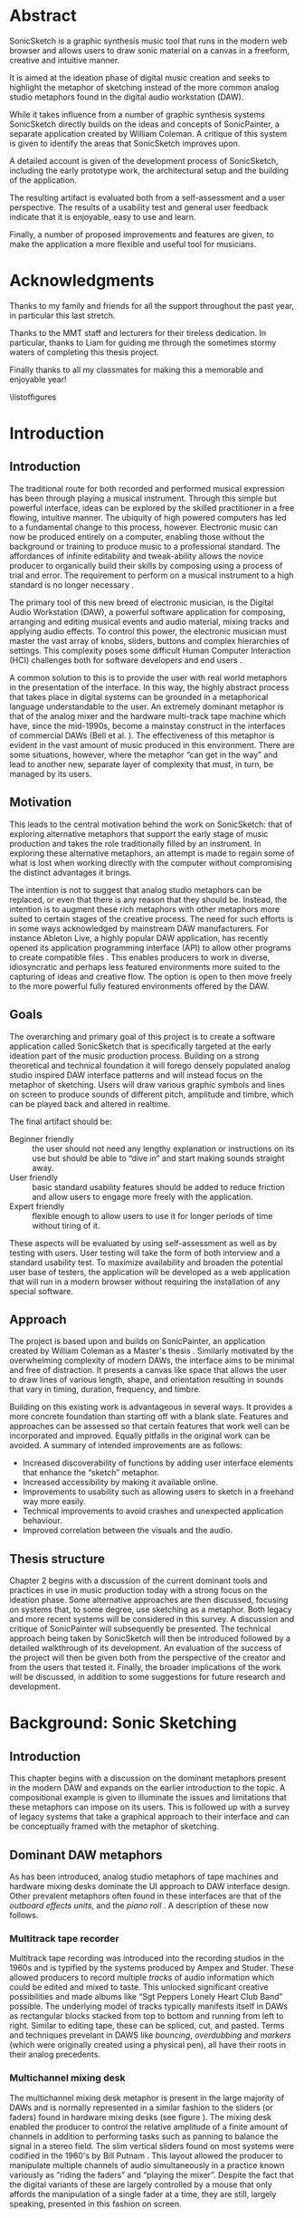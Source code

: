 # Created 2017-09-28 Thu 12:25
#+OPTIONS: d:nil
#+OPTIONS: toc:nil creator:nil H:4 num:4 ':t ^:{}
#+TITLE:
#+AUTHOR: Eric Kaschalk
#+LATEX_CLASS: book
#+LATEX_CLASS_OPTIONS: [a4paper,12pt,oneside]

#+LATEX_HEADER: \usepackage{graphicx}
#+LATEX_HEADER: \usepackage[utf8]{inputenc}
#+LATEX_HEADER: \usepackage[english]{babel}
#+LATEX_HEADER: \usepackage[a4paper, total={150mm,237mm}, left=30mm, top=30mm,]{geometry}

#+LATEX_HEADER: \usepackage{pdfpages}
#+LATEX_HEADER: \usepackage[toc,page]{appendix}
#+LATEX_HEADER: \usepackage{color}
#+LATEX_HEADER: \usepackage[cache=false]{minted}
#+LATEX_HEADER: \usepackage{caption}
#+LATEX_HEADER: \usepackage{subcaption}
#+LATEX_HEADER: \linespread{1.3}

#+LATEX_HEADER: \widowpenalty10000
#+LATEX_HEADER: \clubpenalty10000

#+BIBLIOGRAPHY: ../bibliography/mmt-thesis-tidyup.bib

#+PANDOC_OPTIONS: csl:./harvard.csl

#+PANDOC_OPTIONS: latex-engine-opt:-shell-escape
#+PANDOC_OPTIONS: number-sections:t
#+PANDOC_OPTIONS: chapters:t
#+PANDOC_OPTIONS: include-after-body:appendix.tex
\frontmatter
\pagenumbering{roman}
\includepdf[pages={1-},scale=1.0]{title-page.pdf}

* Abstract

SonicSketch is a graphic synthesis music tool that runs in the modern web browser and allows users to draw sonic material on a canvas in a freeform, creative and intuitive manner.

It is aimed at the ideation phase of digital music creation and seeks to highlight the metaphor of sketching instead of the more common analog studio metaphors found in the digital audio workstation (DAW).

While it takes influence from a number of graphic synthesis systems SonicSketch directly builds on the ideas and concepts of SonicPainter, a separate application created by William Coleman. A critique of this system is given to identify the areas that SonicSketch improves upon.

A detailed account is given of the development process of SonicSketch, including the early prototype work, the architectural setup and the building of the application.

The resulting artifact is evaluated both from a self-assessment and a user perspective. The results of a usability test and general user feedback indicate that it is enjoyable, easy to use and learn.

Finally, a number of proposed improvements and features are given, to make the
application a more flexible and useful tool for musicians.


* Acknowledgments

#+LATEX: \begin{large}
Thanks to my family and friends for all the support throughout the past year, in
particular this last stretch.

Thanks to the MMT staff and lecturers for their tireless dedication. In
particular, thanks to Liam for guiding me through the sometimes stormy waters of
completing this thesis project.

Finally thanks to all my classmates for making this a memorable and enjoyable
year!
#+LATEX: \end{large}


\tableofcontents

\listoffigures

\mainmatter
* Introduction

** Introduction
The traditional route for both recorded and performed musical expression has
been through playing a musical instrument. Through this simple but powerful
interface, ideas can be explored by the skilled practitioner in a free flowing,
intuitive manner. The ubiquity of high powered computers has led to a
fundamental change to this process, however. Electronic music can now be
produced entirely on a computer, enabling those without the background or
training to produce music to a professional standard. The affordances of
infinite editability and tweak-ability allows the novice producer to organically
build their skills by composing using a process of trial and error. The
requirement to perform on a musical instrument to a high standard is no longer
necessary \cite[pg. 12]{duignan_computer_2008}.

The primary tool of this new breed of electronic musician, is the Digital Audio
Workstation (DAW), a powerful software application for composing, arranging and
editing musical events and audio material, mixing tracks and applying audio
effects. To control this power, the electronic musician must master the vast
array of knobs, sliders, buttons and complex hierarchies of settings. This
complexity poses some difficult Human Computer Interaction (HCI) challenges both
for software developers and end users \citep{duignan_abstraction_2010}.

A common solution to this is to provide the user with real world metaphors in
the presentation of the interface. In this way, the highly abstract process that
takes place in digital systems can be grounded in a metaphorical language
understandable to the user. An extremely dominant metaphor is that of the analog
mixer and the hardware multi-track tape machine which have, since the mid-1990s,
become a mainstay construct in the interfaces of commercial DAWs (Bell et al.
\citeyear{bell_journal_2015}). The effectiveness of this metaphor is evident in the
vast amount of music produced in this environment. There are some situations,
however, where the metaphor "can get in the way" and lead to another new, separate
layer of complexity that must, in turn, be managed by its users.

** Motivation
This leads to the central motivation behind the work on SonicSketch: that of
exploring alternative metaphors that support the early stage of music production
and takes the role traditionally filled by an instrument. In exploring these
alternative metaphors, an attempt is made to regain some of what is lost when
working directly with the computer without compromising the distinct advantages
it brings.

The intention is not to suggest that analog studio metaphors can be replaced, or
even that there is any reason that they should be. Instead, the intention is to
augment these rich metaphors with other metaphors more suited to certain stages
of the creative process. The need for such efforts is in some ways acknowledged
by mainstream DAW manufacturers. For instance Ableton Live, a highly popular DAW
application, has recently opened its application programming interface (API) to
allow other programs to create compatible files \cite{ableton_live_2017}. This
enables producers to work in diverse, idiosyncratic and perhaps less featured
environments more suited to the capturing of ideas and creative flow. The option
is open to then move freely to the more powerful fully featured environments
offered by the DAW.

** Goals
The overarching and primary goal of this project is to create a software
application called SonicSketch that is specifically targeted at the early
ideation part of the music production process. Building on a strong theoretical
and technical foundation it will forego densely populated analog studio inspired
DAW interface patterns and will instead focus on the metaphor of sketching.
Users will draw various graphic symbols and lines on screen to produce sounds of
different pitch, amplitude and timbre, which can be played back and altered in
realtime.

The final artifact should be:
- Beginner friendly :: the user should not need any lengthy explanation or
  instructions on its use but should be able to "dive in" and start making
  sounds straight away.
- User friendly :: basic standard usability features should be added to reduce
  friction and allow users to engage more freely with the
  application.
- Expert friendly :: flexible enough to allow users to use it for longer periods
  of time without tiring of it.

These aspects will be evaluated by using self-assessment as well as by testing
with users. User testing will take the form of both interview and a standard
usability test. To maximize availability and broaden the potential user base of
testers, the application will be developed as a web application that will run in
a modern browser without requiring the installation of any special software.

** Approach
The project is based upon and builds on SonicPainter, an application created by
William Coleman as a Master's thesis \cite{coleman_sonicpainter:_2015}.
Similarly motivated by the overwhelming complexity of modern DAWs, the interface
aims to be minimal and free of distraction. It presents a canvas like space that
allows the user to draw lines of various length, shape, and orientation
resulting in sounds that vary in timing, duration, frequency, and timbre.

Building on this existing work is advantageous in several ways. It provides a
more concrete foundation than starting off with a blank slate. Features and
approaches can be assessed so that certain features that work well can be
incorporated and improved. Equally pitfalls in the original work can be avoided.
A summary of intended improvements are as follows:
- Increased discoverability of functions by adding user interface elements that
  enhance the "sketch" metaphor.
- Increased accessibility by making it available online.
- Improvements to usability such as allowing users to sketch in a freehand way
  more easily.
- Technical improvements to avoid crashes and unexpected application behaviour.
- Improved correlation between the visuals and the audio.

** Thesis structure
Chapter 2 begins with a discussion of the current dominant tools and practices
in use in music production today with a strong focus on the ideation phase. Some
alternative approaches are then discussed, focusing on systems that, to some
degree, use sketching as a metaphor. Both legacy and more recent systems will be
considered in this survey. A discussion and critique of SonicPainter will
subsequently be presented. The technical approach being taken by SonicSketch
will then be introduced followed by a detailed walkthrough of its development.
An evaluation of the success of the project will then be given both from the
perspective of the creator and from the users that tested it. Finally, the
broader implications of the work will be discussed, in addition to some
suggestions for future research and development.

* Background: Sonic Sketching
** Introduction
This chapter begins with a discussion on the dominant metaphors present in the
modern DAW and expands on the earlier introduction to the topic. A compositional
example is given to illuminate the issues and limitations that these metaphors
can impose on its users. This is followed up with a survey of legacy systems
that take a graphical approach to their interface and can be conceptually framed
with the metaphor of sketching.

** Dominant DAW metaphors
As has been introduced, analog studio metaphors of tape machines and hardware
mixing desks dominate the UI approach to DAW interface design. Other prevalent
metaphors often found in these interfaces are that of the /outboard effects
units/, and the /piano roll/
\cite{bell_journal_2015,levin_painterly_2000}.
A description of these now follows.

*** Multitrack tape recorder
Multitrack tape recording was introduced into the recording studios in the 1960s
and is typified by the systems produced by Ampex and Studer. These allowed
producers to record multiple /tracks/ of audio information which could be edited
and mixed to taste. This unlocked significant creative possibilities and made
albums like "Sgt Peppers Lonely Heart Club Band" possible. The underlying model
of tracks typically manifests itself in DAWs as rectangular blocks stacked from
top to bottom and running from left to right. Similar to editing tape, these can
be spliced, cut, and pasted. Terms and techniques prevelant in DAWS like
/bouncing/, /overdubbing/ and /markers/ (which were originally created using a
physical pen), all have their roots in their analog precedents.

*** Multichannel mixing desk
#+NAME: hardware-mixer
#+BEGIN_LATEX
\begin{figure}[h]
\centering
\includegraphics[width=0.8\textwidth]{./assets/ssl-hardware-mixer.jpg}
\caption{SSL SL9000J (72 channel) console at Cutting Room Recording Studio, NYC}
\label{fig:hardware-mixer}
\end{figure}
#+END_LATEX
The multichannel mixing desk metaphor is present in the large majority of DAWs
and is normally represented in a similar fashion to the sliders (or faders)
found in hardware mixing desks (see figure \ref{fig:hardware-mixer}). The mixing
desk enabled the producer to control the relative amplitude of a finite amount
of channels in addition to performing tasks such as panning to balance the
signal in a stereo field. The slim vertical sliders found on most systems were
codified in the 1960's by Bill Putnam \cite{bell_journal_2015}. This layout
allowed the producer to manipulate multiple channels of audio simultaneously in
a practice known variously as "riding the faders" and "playing the mixer".
Despite the fact that the digital variants of these are largely controlled by a
mouse that only affords the manipulation of a single fader at a time, they are
still, largely speaking, presented in this fashion on screen.

*** Outboard effects unit
#+NAME: fx
#+BEGIN_LATEX
\begin{figure}[h]
\centering
\includegraphics[width=0.6\textwidth]{./assets/fx.jpg}
\caption{Skeuomorphic software effects}
\label{fig:fx}
\end{figure}
#+END_LATEX
Outboard effects are hardware units used in studios to add audio effects to one
or more channels on the mixing desk. The standard configuration of most studios
allows for two different ways of applying these effects, by using insert effects
and send effects. Insert effects are typically used when it only needs to affect
a single channel, for instance, a chorus effect applied on an electric guitar.
Send effects allow the producer to send a certain amount of the signal from a
channel to specialised channels to perform processing on the signal in parallel
with the original signal. It is typically used to apply effects on multiple
channels of audio, such as reverb. The introduction of Virtual Studio Technology
(VST), by Steinberg (https://www.steinberg.net), was responsible for bringing
the outboard effects metaphor to an even greater level of sophistication. This
allowed third party developers to create virtual effects and instruments, and
let producers expand their virtual studio beyond the built in effects. The
visual interfaces increasingly paid homage to their hardware influences,
emulating not only functionality but also the visual look (see figure
\ref{fig:fx}). Bell et al. \citeyearpar{bell_journal_2015} describe this as
skeuomorphism, a design pattern where visual objects not only mimic real world
objects in functionality but also incorporate superfluous visual features. The
purpose of this is not only decorative but also educational, and gives
connotational cues as to how it should be used.

*** The piano roll
The piano roll is a primary metaphor found in almost all mainstream DAWS and is
typically used to represent MIDI musical note information. MIDI, which stands
for Musical Instrument Digital Interface, is a standard protocol developed in the
1980s to allow control instructions to be sent between devices. It provided a
standard language to, for instance, tell a synthesizer to play a particular note
at a precise time and duration. These instructions could be collected into a
MIDI file to, in effect, create a playable digital score. The piano roll is
slightly distinct from the previously discussed examples in that it originates
from a much earlier time period, the player pianos of the 1920s. The original
piano rolls were operated by feeding a roll of paper with holes punched to
indicate the precise timing that an attached piano should strike its notes. This
provides an apt and suitable description for the MIDI musical data it normally
represents. Similar to a player piano, no audible results are possible without
an attached piano, and in the case of MIDI, an attached sound generating
synthesizer device \cite{bell_journal_2015,levin_painterly_2000}.

** A compositional example
Rather than discussing the issues that can arise from the metaphors in the
abstract, let us consider a compositional idea and how we might achieve this in
a DAW. The idea is broken into the following compositional "recipe":
1. Two notes of the same timbre are played together about an octave apart for a
   duration of 2 seconds.
2. The first note glissandos to the frequency of the second note and vice versa.
3. The first note starts with a small amount of vibrato that quickly dissipates.
4. The second note starts with no vibrato but adds a small amount as the note
   nears completion.
5. When these two notes end, the same pattern is repeated except this time with
   different timbres and frequencies.
6. This is repeated 3 more times with different timbres and frequencies to
   complete this ten-second piece.

While this may seem like a contrived example this, in fact, constitutes a
compositional technique called Klangfarbenmelodie \cite{cramer_schoenbergs_2002}
that involves splitting a melodic line between instruments or timbres to create
a timbre melody. The glissandos and altering of vibrato intensity add further
complexity to better illustrate some of the weaknesses inherent in DAW
metaphors.

*** Realization in a DAW
To achieve this in a DAW we have a few different options but a possible solution
would be as follows:
1. Working with the multitrack tape metaphor we can create ten separate tracks
   to house two different versions of each timbre. A vibrato plugin effect
   should be added to each of these by using a send or an insert effect. Two
   different tracks are needed for each of the timbres due to the fact that the
   two notes are played at the same time and both have different frequency and
   effect trajectories. If on the other hand, they had the same effect
   modulations or were played at different times, no additional tracks would be
   needed.
2. Working with the piano roll metaphor, create a single note in each of these
   tracks setting each one to the desired fundamental frequency.
3. Now edit the pitch bend automation lane by clicking into the relevant dialog
4. Similarly, open the relevant dialog to edit the intensity of the vibrato effect
5. Repeat this for each of the notes in the composition.

#+NAME: comp-daw
#+BEGIN_LATEX
\begin{figure}
    \begin{subfigure}{1.0\textwidth}
        \includegraphics[width=\textwidth]{./assets/daw-walkthrough/timeline.png}
        \caption{The timeline showing the vibrato automation on each track.}
    \end{subfigure}
    \begin{subfigure}{0.45\textwidth}
        \includegraphics[width=\textwidth]{./assets/daw-walkthrough/pitch-env.png}
        \centering
        \caption{The pitch envelope. Requires multiple clicks to display.}
    \end{subfigure}
    \hfill
    \begin{subfigure}{0.45\textwidth}
        \includegraphics[width=\textwidth]{./assets/daw-walkthrough/note.png}
        \centering
        \caption{Each note is contained in its own timeline clip.}
    \end{subfigure}
    \begin{subfigure}{1.0\textwidth}
        \includegraphics[width=\textwidth]{./assets/daw-walkthrough/fx-chain.png}
        \centering
        \caption{The instrument and effect chain. The small red dot on the DRY/WET knob indicates automation.}
    \end{subfigure}

    \caption{DAW realisation of composition}
    \label{fig:comp-daw}
\end{figure}
#+END_LATEX

At this point, we may have achieved what we set out to do. However, we now may
want to tweak each of these elements to taste and perhaps add more material. An
explosion in track count and overall complexity is inevitable. This can lead to
a slowdown in workflow, a loss of flow and cognitive overload. A common
technique to combat this complexity overload is to bounce the tracks and then
continue working on these simpler artifacts \cite{duignan_computer_2008}. This,
of course, negates a key advantage to working in a digital environment, the
fine-grained ability to freely change, tweak and undo. Locating each note in
separate tracks leads to an unnatural separation of what is, in fact, closely
related compositional material. This requires awkward context switching and
excessive navigation through the system to focus on different details.

There are of course other tools in the DAW that may achieve this task more
easily. For instance, a sampler may allow us to use different timbres on the
same track and may work better in this case. We now have the extra task of
exporting each of these samples in preparation for our composition work. Some
other options present in many DAWS include aggregate instruments, multi-timbral
instruments, and perhaps some midi routing options. Another option is to use an
alternative, more flexible, environment such as an audio programming language.
Some brief consideration of this will now be given.

*** Realisation in code
The piece could be realised in quite a straightforward manner in an audio
programming language such as /Csound/ (http://www.csounds.com/). Central to
/Csound/ is the concept of the /unit generator/ (or ugen), an abstraction to
define both sound generators and processors. These can be patched together in a
simple textual coding language to form instruments. A score is then specified,
again in code, to define note onsets, durations in addition to other arbitrary
parameters defined in the instruments. The required timbres and the vibrato
effect could be made configurable on a per note basis by exposing these
parameters. The Csound score could then trigger this instrument, with each note
amounting to a single line of code, making the entire score a total of 10 lines.
Full demonstration code is provided in the appendices. This compositional example
will be revisited in a later chapter and discussed in the context of a further
approach.

#+LATEX: \begin{small}
#+NAME: csound-score
#+CAPTION: <<csound-score>>CSound score represented as a table. Each row contains the data for each note.
| Instrument\\id | Start\\ time | Duration | Start\\ freqeuncy | End\\ frequency | Timbre | Start\\ vibrato\\ level | End\\ vibrato\\ level |
|----------------+--------------+----------+-------------------+-----------------+--------+-------------------------+-----------------------|
|              1 |            0 |        2 |               440 |             880 |      3 |                     .01 |                    20 |
|              1 |            0 |        2 |               880 |             440 |      3 |                      20 |                  0.01 |
|              1 |            2 |        2 |              1320 |             660 |      6 |                    0.01 |                    20 |
|              1 |            2 |        2 |               660 |            1320 |      6 |                      20 |                  0.01 |
|              1 |            4 |        2 |               330 |             660 |      2 |                     .01 |                    20 |
|              1 |            4 |        2 |               660 |             330 |      2 |                      20 |                   .01 |
|              1 |            6 |        2 |               880 |            1720 |      1 |                     .01 |                    20 |
|              1 |            6 |        2 |              1720 |             880 |      1 |                      20 |                   .01 |
|              1 |            8 |        2 |               220 |             440 |      9 |                     .01 |                    20 |
|              1 |            8 |        2 |               440 |             220 |      9 |                      20 |                   .01 |
#+LATEX: \end{small}

** Problems with flexible systems
Depending on the experience of the reader, the realisation of the composition in
code may or may not seem like a better approach than using a DAW. The reason for
this is that this approach is not beginner friendly. An approach that is more
forgiving in this regard is a pattern found in game design
\cite{overholt_musical_2009}. Games should be easy enough to get started without
any special training or lengthy instructions but challenging enough to keep
players engaged. Extremely open environments, such as that of an audio
programming language, are not supportive of this initial onboarding of new users.
This is not to say that it should only work for novices however (by for instance
limiting pitches to simple scales). If a system is too closed it risks being
more toy-like in nature and not supporting long term engagement
\cite{wessel_2001:_2017}.

Perhaps a bigger criticism that could be made about open and complex systems,
however, is that they can lead to an analytical rather than a creative way of
thinking. In "Thinking Slow, Acting Fast", \citet{kahneman_thinking_2012} contrasts
these two ways of thinking which he terms /System 1/ and /System 2/. System 1 is
instinctive, fast, emotional and is a mode of thinking that may not register
consciously. System 2 is slow, logical, analytical and registers prominently in
active consciousness. Routine tasks such as walking, opening doors etc only use
system 1 thinking. These can be completed while exerting minimal cognitive
effort (all the while calculating the complex motor sensory actions that must
take place). Complex analytical tasks such as programming require system 2
thinking. Approaching creative tasks such as music making in this way where
instinct and emotion are often crucial can slow down or stop the process.
Perhaps it is best summed by John Cage: "Don't try to create and analyse at the
same time. They're different processes" \cite{popova_10_2012}.


** Sketching as an alternative metaphor
Audio programming languages offer a model that is closer to the underlying
computational processes taking place than the more abstracted DAW interfaces. As
we have discussed, though what is gained in flexibility can be lost in
intuitiveness and ease of interaction. Rather than discarding these higher level
metaphors, perhaps a better approach would be to explore alternate ones.

A rather promising but less established approach is that of sonic sketching. This
has a long and illustrious historical precedent reaching back well before the,
now more prevalent, studio metaphors. Graphical sound generation techniques have
a long history starting with experiments beginning in the early 20th century
\cite[pg. 329]{roads_computer_1996}. The technique of the optical soundtrack,
however, brought these ideas to a new level of sophistication. The technique,
which involved placing marks via photography or direct manipulation to specify
audio properties, was explored by such luminaries as Oskar Fischinger, Norman
McLaren and Daphne Oram. Oram's particular take on the technique will now be
discussed.

*** Oramics
#+NAME: oramics
#+BEGIN_LATEX
\begin{figure}[h]
\centering
\includegraphics[width=0.5\textwidth]{./assets/oramics-wikipedia.jpg}
\caption{Daphne Oram's Oramics machine}
\label{fig:oramics}
\end{figure}
#+END_LATEX
A primary motivating factor behind Daphne Oram's development of the Oramics
machine was to bring more human-like qualities to the sounds generated by
electronic means. The machine worked by playing back multiple lanes of film tape
in unison, defining a monophonic series of notes as well as control signals to
shape their timbre, pitch and amplitude. She details the thought process behind
this in her journal style book, "An Individual Note"
\cite{oram_individual_1972}.

The aspects of the sound that she wishes to control are volume, duration,
timbre, pitch, vibrato, and reverb. In order to do this, she describes a simple
musical notation language based on the freehand drawing of lines combined with
discrete symbols. The lines, which she describes as the analog control, are used
to define volume envelopes. Interestingly, the default and preferred method for
the parameters she wishes to control is the continuous line rather than discrete
note symbols. For instance, she avoids the use of a static velocity per note and
instead only specifies the use of a control envelope to change amplitude.

The discrete symbols, which she categorizes as digital control, are used to
define individual pitches and are termed neumes[fn:-2-1]. She highlights that notes
should not remain static and, thusly, an analog control of each note is also
specified. Similarly to amplitude and vibrato, timbre is also defined by the
freehand drawing of lines and is something that with practice the "inner ear"
can develop an intuition as the sonic results of different line shapes. It is
Oram's belief that the hand drawn nature of the lines make the results slightly
inaccurate and to some extent unpredictable. Herein, however, lies the
possibility of bringing more humanity to the cold and precise machines
generating the electronic signal.

[fn:-2-1] The term for the ancestor of the note modern western notation, which was
much simpler in use and didn't specify rhythm

*** UPIC
#+NAME: xenakis
#+BEGIN_LATEX
\begin{figure}[h]
\centering
\includegraphics[width=1.0\textwidth]{./assets/Iannis-Xenakis-Mycenae-Alpha-score.jpg}
\caption{Iannis Xenakis - Mycenae Alpha score (Nunzio, 2014)}
\label{fig:xenakis-alpha}
\end{figure}

\begin{figure}[h]
\centering
\includegraphics[width=0.5\textwidth]{./assets/xenakis-and-the-upic-system.jpg}
\caption{Iannis Xenakis showing UPIC to a younger audience (Nunzio, 2014)}
\label{fig:xenakis-children}
\end{figure}
#+END_LATEX
The UPIC ("Unité polyagogique informatique du CEMAMU") was a graphic sound
synthesis system that was designed by Iannis Xenakis and arose from his graphic
approach to composition. His earliest work, "Metastasis", was conceived using a
graphic approach to describe the trajectories and sound masses that inhabits the
orchestral landscape of the piece. This approach has been attributed to his
background in architecture, having worked in the studio of Le Corbusier. The
UPIC was first conceived of in the seventies with the realisation of the first
version in 1975 and its first public showcase in 1977 \cite[pg.
331]{roads_computer_1996}. The work "Mycanae Alpha" (figure
\ref{fig:xenakis-alpha}), composed in 1978 was the first work to use the system
and was a "nine-minute 38-second composition of dense and intense textures, of
phase-shifting waveforms rich in harmonics that cascade, flutter, crash, and
scream like sirens in a vast cosmological territory"
\cite{tyranny_mycenae-alpha_2017} .

The early version of the UPIC worked by drawing on a large digitizing graphics
tablet which was interpreted by a high-powered computer (for that period) and
converted into audio signals. The graphic approach to sound specification worked
on a synthesis level by allowing the composer to draw and audition waveforms.
Larger structures could be drawn in by switching to a "score" page and drawing
lines, or "arcs" as they were denoted, on a pitch-time canvas. The final version
of the application ran on personal computers and allowed for real-time
interaction with a 64 oscillator synthesizer. At this stage, the input means had
changed to a computer mouse but nevertheless retained the graphic approach of
interaction. \cite{nunzio_upic_2014}

A primary goal of the UPIC project was that of pedagogy. Xenakis reasoned that
the universality of sketching meant that it could provide an excellent teaching
tool for a wide audience, even for young children (figure
\ref{fig:xenakis-children}). Another goal of the system was to encourage
composer autonomy. At the time of its conception in the seventies, the technical
barrier to entry into electronic music creation was very high and interfaces to
help with this were rare or non-existent. Though the UPIC is not available to
the general public currently, it has inspired a number of other systems that are
available today. \cite{nunzio_upic_2014}

*** A Golan Levin's AVES
#+NAME: aves
#+BEGIN_LATEX
\begin{figure}[h]
\centering
\includegraphics[width=1.0\textwidth]{./assets/aurora.jpg}
\caption{Golan Levin's Aurora (part of AVES)}
\label{fig:aves}
\end{figure}
#+END_LATEX
Golan Levin created the interactive audio-visual system, AVES, in the late
nineties. This series of audio visual installations represented a landmark
in the field of visual music. It is an attempt to move away from the
diagrammatic approach to musical interfaces and to present an interface that is
"painterly" in approach. Taking strong influence from visual artists such as Paul
Klee, he presents a system that maps user input from a graphics tablet and mouse
to visuals and audio. The intention is to create a strong visual correlation
between these two modalities. A variety of approaches are taken to achieve this,
all of them involving an algorithmic approach to a certain degree. For instance,
in the piece "Aurora", he maps visuals of vast quantities of particles to a
granulated sound synth sound source. He didn't take the approach of an exact
mapping of visual particles to audio particles, however, and instead used a
statistical control approach to approximate the correlation between the visual
and aural. \cite{levin_painterly_2000}

For Levin, the digital pen input in combination with its infinite variability
represents an ideal instrument for creative expression in his digital temporal
audio visual paintings. \cite{levin_painterly_2000} The reason he gives for this
is, similar to a musical instrument such as a violin, the pen is instantly
knowable in that a child can pick it up and start creating marks but infinitely
masterable through practice and hard work, and ultimately a vehicle for creative
expression after a certain amount of mastery. A set of criteria that he and John
Maeda arrived at to evaluate the success of their experiments was:
#+BEGIN_QUOTE
- Can you use the instrument with no instructions?
- How long can you use the instrument?
- Does your personality come through?
- Can you get better at using the tool?
#+END_QUOTE
-- \citet{snibbe_interactive_2000}

Levin's work is largely realtime and transitory in nature with gestures giving
rise to visual and audio reactions that rise, fall and dissipate. A description
that he uses of some of work is that of creating ripples in a pond. Therefore
his work is very much geared towards an instrument like experience. It is not
concerned with the recording or visualization of a score or timeline of musical
events as would be the function of a compositional tools such as a DAW. Indeed
it is a conscious design decision to avoid such representations. Many of the
principles and ideas of his work can, however, be applied in the context of a
composition tool.


*** William Coleman's sonicPainter
#+NAME: sonicpainter
#+BEGIN_LATEX
\begin{figure}[h]
\centering
\includegraphics[width=1.0\textwidth]{./assets/sonicpainter2.png}
\caption{SonicPainter by William Coleman}
\label{fig:sonicpainter}
\end{figure}
#+END_LATEX
SonicPainter by William Coleman is a novel musical sequencer that seeks to
address some of the shortcomings of traditional approaches to music sequencing
found in commercial DAWs \cite{coleman_sonicpainter:_2015}. The focus of the
line and node based interface (see figure \ref{fig:sonicpainter}) is to bring
timbral shaping to the fore rather than being hidden away in miscellaneous
automation lanes. The design takes influence from legacy musical systems, in
particular, the UPIC and incorporates ideas from visual music and embodied
cognition.

Similarly to traditional sequencers, the x axis represents time and the y-axis,
pitch. Note information is input via keyboard and mouse. A click starts a note
and can be followed with additional clicks to continue to shape it. It can be
ended by clicking a keyboard shortcut. By drawing notes as lines in this manner,
the unfolding of the note can be explicitly represented visually. Other timbral
aspects such as vibrato are represented by further visual manipulation of the
line. For instance, an overlaid sine wave line indicates the timing and
amplitude of the vibrato. In addition, the system allows for freehand input of
notes.

** Conclusion
The dominant analog studio metaphors present in DAWs were discussed which
included details on their origins and their reincarnation in digital form. A
short compositional example was given and the process to realise this in a DAW
was described. The piano roll, multitrack mixer, and outboard effects metaphors
were shown to be a poor fit for this particular compositional idea and resulted
in an excessive amount of tracks and, therefore, complexity. A simpler solution
was described in the Csound audio programming environment. The lower level
abstractions provided here allowed for a more succinct and more straightforward
implementation of the piece. Some potential pitfalls to this approach were
given. This includes a steep learning curve for novice users and a potential
bias towards an analytical rather than a creative mode of thinking. Rather than
abandoning the high-level metaphors present in DAWs it was posited that another
approach could be to explore other metaphors more suited to certain
compositional ideas. To this end, the metaphor of sketching as an interface to
audio systems was explored by tracing its early roots in the optical soundtracks
of Oram to the realtime synth sketching of Xenakis's UPIC through to the
contemporary approaches of Golan Levin's AVES system and William Coleman's
SonicPainter.

* Methodology
** Introduction
This chapter outlines the approach that will be taken in the realisation of the
SonicSketch application. An assessment of SonicPainter will be given to identify
the features that will be incorporated, improved on or omitted. The major
technologies being used in the project will then be introduced along with some
justifications for their usage. These include the /Web Audio API/, /Tone.js/,
/Paper.js/, /ClojureScript/ and Facebook's /React/ framework.

** Assessment of SonicPainter
As has been mentioned previously, the SonicPainter application developed by
William Coleman will form the basis of the work on SonicSketch. The basic
design of SonicPainter works very well and is aligned with the goals of
SonicSketch in the following ways:
- Provides a simple immersive score space that represents time on the x-axis and frequency on the y-axis.
- Allows multiple voices or timbres to be represented in this space so that all
  notes can be seen at a glance without having to click into separate tracks.
- Visualisation of vibrato effect using overlaid sine wave is suitable in theory
  but perhaps could be implemented better.
- Uses FM synthesis as the synthesis engine. This versatile and efficient
  synthesis technique is a good fit particularly for use in the web browser
  where performance can be an issue.
Some issues that have been identified with SonicPainter will now be addressed.
It should be noted that as the software is only at a prototype stage some of the
shortcomings outlined here may not be design decisions and instead may be
implementation issues.

*** Usability issues
While the application is conceptually straightforward and beginner friendly,
there are some issues that would make it difficult for a new user to
begin using it. Starting a note is obvious and involves simply clicking on the
screen to anchor the start point. A line now becomes attached to from this point
to the mouse pointer location, indicating that another press will finish the
note. However, this instead adds a point to the note, indicated by the fact that
a new line appears between this new point and the pointer position. It is
unclear how to finalise the note. The solution is to press the *shift* modifier
key and click. Some simple labeling could alleviate this issue, by perhaps using
a small toggleable information box. Unfortunately, this issue repeats itself in
a good deal of the functionality with additional features hidden behind keyboard
shortcuts that would be difficult or impossible to discover.

*** Issues with audio visual connection
Some deficiencies were found with the mapping between visuals and audio. It is
possible to draw multiple concurrent notes that share the same timbre suggesting
that the audio would polyphonically sound the notes together. This is not the
case however and only one note can be played back at the same from the same
timbre. To achieve this, a separate voice must be used by clicking the up arrow.
To remedy this issue, it could either prevent the creation of concurrent notes
visually or allow multiple notes to sound together by making each voice
polyphonic.

*** Invalid states
A serious technical issue with SonicPainter is the presence of invalid
application states that are not properly handled in the code. These arise when
the user performs a series of actions that are not properly handled either by
catering for them or by disallowing them. An example of this is when the user
starts a note and then changes mode to, for instance, vibrato. When this
happens, the application allows the mode to change and carry out the vibrato
change all the while keeping a line connected to the pointer position. From here
it is not possible to complete the note without returning to the original mode
and clicking multiple times.

This unexpected behaviour could be avoided by either disallowing mode changes
during note creation or by ending the note when the mode has changed. These type
of issues are common even in commercial applications as is illustrated in
\citet{horrocks_constructing_1999}. An example he gives is that of a calculator
built by Microsoft that enters an invalid state in a number of different
situations. To counter these issues a disciplined approach will be taken to
managing state in SonicSketch by performing /validation/ operations and the use
of /finite-state Machines/ (FSM). Validation is a technique used to ensure that
data is in the correct format and that any required information is present. A
finite-state machine is a computational model that can be in only one of a
finite number of states. These states may change due to external input which
triggers transitions from one state to the next. They can prove useful in
avoiding invalid states and to reduce the amount of conditional logic in the
program.

*** Linear representation of frequency
SonicPainter represents a frequency range of 20-500 Hertz (Hz) on its Y-axis.
This is mapped linearly from the on-screen coordinates to frequency values. It
is not made clear why this range and mapping was chosen and may have been for
aesthetic reasons. Psychoacoustically it may be suitable to map this linearly as
this corresponds to the linear perception of frequency at the lower frequencies.
This phenomenon is represented in the Bark Scale, which is a psychoacoustic
frequency scale on which equal distances correspond to perceptually equal
distances. However, the range of 20-500 Hz frequency is quite limiting given
that the highest note of a piano can reach to 4186 Hz. In addition, there is a
strong cultural expectation of logarithmic mapping due to the fact that the
semitone is based on a logarithmic scale.

** Technical approach
The technical approach taken in the realisation of SonicSketch will now be
given. A number of specialist environments exist to realise a project such as
this, including that offered by Processing[fn:-3-2] used by
SonicPainter. However, it was decided, after some early experimentation (to be
discussed), that the web browser would offer the key advantage of being easily
accessible and, therefore, was the chosen platform. The technology that makes
this viable is the Web Audio API. This will now be discussed alongside the
libraries used in the project. Where applicable, the reasons for choosing the
particular libraries will also be given.

[fn:-3-2] Processing is a creative coding environment that runs in the Java Virtual
Machine (www.proccessing.org)

*** Audio in the modern Web Browser
The W3C Web Audio API specification allows audio processing to take place in the
web browser. Audio generation and processing is defined using an ~AudioContext~
graph of connected ~AudioNode~ objects. While JavaScript processing is supported
(by using a ~ScriptProcessorNode~ object), most processing takes place in
optimized lower level languages such as C or C++. Advanced synthesis techniques
are possible by connecting audio generating nodes to processing nodes. Audio
generating nodes include the ~OscillatorNode~ to generate a periodic waveform
and the ~AudioBuffer~ to playback audio waveforms. Processing nodes include the
~GainNode~ to adjust the amplitude of a signal and ~BiquadFilterNode~ filter the
signal. Parameters of these nodes may be adjusted smoothly over time using the
~AudioParam~ interface to, for instance, slowly fade a synth sound in.

*** Tone.js
Tone.js is a Web Audio framework that provides several helpful abstractions and
libraries to help interaction with the Web Audio API. A central aim of Tone.js
is to enable some of the conveniences of DAWs and is formed on three tenets:
musicality, modularity, and synchronization. An example of this is the
flexibility it allows to express time values, eg. "~4n~" for a quarter note in
metrical notation, ~1~ for a second and "~100hz~" to express 100 hertz, etc.
These are all converted to seconds before scheduling them with the Web Audio
API. A system called "just in time scheduling" ensures that tempo-relative
values are not scheduled until the latest possible moment, thus ensuring that
they reflect the latest tempo value.

The primary reason that Tone.js was chosen was for the signal system that it
uses to make working with parameter modulation easier and more efficient than
working directly with Web Audio API. This uses a constant signal generator
running at audio rate connected to a ~GainNode~. In addition, this value can be
multiplied and summed using ~GainNodes~ native capabilities enabling performant
signal processing operations on all parameters. For instance, /FM synthesis/
generally requires that a relative relationship is maintained between the two
oscillators, the carrier, and the modulator. When directly using the Web Audio
API Param, a ~ScriptProcessorNode~ would need to be setup to calculate this,
which is not as efficient or as straightforward as carrying out the calculations
using Tone.js signals.
*** Paper.js
Paper.js is a descendant of Scriptographer, a scripting tool for Adobe
Illustrator, a vector graphics program. It runs in the web browser canvas
element, running in its 2d mode. Paper.js adds a number of features to the
browser's native canvas element including a /scene graph/, geometry and vector
abstractions, as well as tools to draw and animate shapes on-screen. The central
abstraction in Paper.js and any vector system is the /path/. This allows for the
specification of any shape by describing start points and endpoints for a series
of paths. Curves can be added to these paths by adjusting an additional set of
points associated with a path, the ~handleIn~ and ~handleOut~ points. These
define control handles that alter the curvature of the line using Bezier
mathematics.

A primary reason that Paper.js was chosen for SonicSketch is the path
simplification algorithm that allows the data captured with freehand input to be
simplified and smoothed. Instead of just plotting every point captured, an
optimized subset of these points is used to reduce memory usage and speed up
drawing. It is based on an algorithm by Philip J. Schneider published in
Graphics Gems (1990). In addition, these simplified paths are more suited to
mapping to control data for the audio system.

*** React framework
/React/ is a web framework built by Facebook that aids the developer in updating
the document object model (DOM), a process that is required when the state of
the application changes. This was a role traditionally carried out by the web
server and delivered to users as a static page. This saw a significant change
however with the rise of single page applications (SPA) around 2010. The
advantage of the SPA is increased interactivity and responsiveness to user
input, allowing the look and contents of the page to update dynamically, as the
user interacts with the webpage. To aid in the construction of these SPA's, a
number of frameworks to help the process were introduced by the open-source
community. Some popular early examples include Backbone.js and Angular.js. A
technique that saw some popularity was a system called two-way binding which
created a two-way link between the current state in the model and the visual
appearance of the view. This, however, has a number of issues including some
serious performance issues, in addition to some conceptual problems
\cite{whelpley_is_2014}.

React offers a simpler one-way binding system using what is termed the /virtual
DOM/. This works by maintaining a virtual version of the DOM in a JavaScript.
When the virtual DOM changes, the parts of the real DOM that require changing
can be pinpointed and efficiently updated. This system has proven to be
particularly beneficial when paired with /functional programming/ techniques, a
style of programming that encourages the use of pure functions as the primary
building block of programs. In the case of working with the DOM, it can lead to
not only an increase in efficiency in the rendering of the applications but also
a simplification of the programming model as a secondary benefit. A number of
projects have emerged that attempt to bring this secondary benefit beyond the
realm of the DOM. This includes writing command-line programs
\cite{demedes_vadimdemedes/ink:_2017}, writing web audio applications
\cite{formidablelabs_react-music:_2017} and even for embedded electronics
\cite{kasten_react-hardware:_2017}.

*** ClojureScript
ClojureScript is a compile-to-javascript programming language that is based on
Clojure, a modern Lisp that runs on the Java Virtual Machine (JVM). Lisp is a
programming language that was invented by John McCartney in the 1960s and is
known for its minimal syntax consisting primarily of parens. The word Lisp is
derived from the term "List Processor" as Lisp source code and data structures
are built around lists. Clojure and ClojureScript promote a functional
programming style. ClojureScript and other functional programming languages such
as Elm have seen an increase in usage in the past number of years as this
paradigm has proved useful in managing complex stateful UIs. Some annotated
examples of ClojureScript follow that show the basic building blocks of the
language and will help in understanding the code walkthrough in the next
chapter.

#+LATEX: \begin{footnotesize}
#+NAME: clojurescript-intro
#+BEGIN_SRC clojure
  ;; A list. It is quoted as otherwise it would treat it as a function call
  '(1 2 3 4)

  ;; Call a function. In this case calling the multiply function.
  (* 2 2)

  ;; Define a variable a
  (def a 1)

  ;; Define a function b
  (defn b [n] (* n n))

  ;; A vector is the most common way to represent sequential data in clojurescript
  [1 2 3 4]

  ;; A hashmap is used for associative data and more often than not uses keywords
  ;; as keys. Keywords are used similarly to constant strings in other languages.
  {:hello "world"}

  ;; Vectors and hashmaps are immutable and can't be changed after they've been created
  ;; An atom is used for data that needs to change (to model state changes for instance).
  (def c (atom 1))

  ;; To change it's value use the reset! function.
  ;; Here it changes the c atom to 2.
  (reset! c 2)

  ;; Clojurescript can interface with javascript in a straightforward manner
  ;; but uses a slightly different syntax. The term that is normally
  ;; used to describe this is js interop.
  ;; Calling a function:
  (js/console.log "Hello world")
  ;; Calling a method on an object:
  (.reload js/location)
#+END_SRC
#+LATEX: \end{footnotesize}

This covers some basics that will be particularly helpful for readers that are
familiar with C style languages. A more in depth discussion is beyond the scope
of this document and interested readers should consult the many resources
available online. The most commonly used build tool that is used with
ClojureScript (and Clojure) is /Leiningen/, which takes care of managing the
code dependencies and converting the code from ClojureScript to javascript.
These dependencies are defined in the "project.clj" file. The primary
dependencies used by SonicSketch, /Reagent/ and /re-frame/ will now be
discussed.

*** Reagent & Re-frame
Reagent is a library that provides an idiomatic ClojureScript interface to
React, allowing ClojureScript to harness the DOM manipulation facilities
provided by React. This delegates the /side-effects/ of rendering and
manipulating DOM to React's reconciler algorithm. Side-effects is a functional
programming term to denote anything that is not related to the supplied arguments
or return value of a function. This is normally object mutation (to change the
state of the program) or input/output (I/O) operations, e.g. writing a file to
disk, displaying graphics or playing a sound \cite{sylwester_meaning_2015}. In
addition to the interface to React, it provides a special reactive atom[fn:-3-1] that
efficiently re-renders React components when the state changes.

Re-frame is a framework that uses Reagent's interface to React to manage views
and it's reactive atom to manage state. It proposes a program architecture
consisting of the following 6 elements:
1. Event dispatch
2. Event handling
3. Effect handling
4. Query
5. View
6. DOM
The majority of events that are dispatched are due to user interactions with the
system (for instance on a mouse click). Event handling is the code that is run
in response to these events. Re-frame submits that these event handlers should
supply data to describe the side-effects rather than carrying them out in the
handlers. Re-frame carries out this work which is typically to update the
application state. This is stored in a single reactive atom and managed by the
framework. A subscription system allows the view system to update when the state
that it depends on changes. Finally, React updates the DOM to complete the
cycle.

[fn:-3-1] An atom is the construct used in ClojureScript to contain data that needs to
change over time

** Conclusion
SonicPainter was discussed in some depth with a focus on issues that will be
improved on in SonicSketch. The technologies being used in the SonicSketch app
were described in detail including some brief justification behind these
technical choices. This covered the Web Audio API technology that underlies the
audio aspect of the project, as well as the libraries and frameworks being used
to manage the views and state of the app.

* Execution

** Introduction
The following chapter gives an outline of the process that was undertaken to
build out the final application. A description of early prototype work is given
to give context to the construction of the final working prototype version. This
is followed by a description of the technical architecture of the system as well
as an outline of the sometimes difficult setup process of getting the various
architectural elements working together. A detailed discussion of the core
functionality of the system is then given, followed by a description of
functionality that is more secondary in nature.

** Early prototype work
*** MelodyPainter
#+NAME: melodysketch
#+BEGIN_LATEX
\begin{figure}[h]
\centering
\includegraphics[width=0.65\textwidth]{./assets/melodysketch.png}
\caption{MelodySketch interface}
\label{fig:melodysketch}
\end{figure}
#+END_LATEX
MelodyPainter is an early protoype built in Max MSP that allows users to
draw freehand lines, which are converted into break point function data and used
to generate a melodic profiles using Bach for Max MSP \cite{agostini_max_2015}.
Bach is a suite of composition tools that allow for a number of computer aided
composition techniques (CAC) and provides similar functionality to IRCAM's Open
Music system. These melodic profiles are then filtered to only includes notes
from a pentatonic scale, to give reasonably pleasing aural results. Some notable
flaws in the system include the following. It is limited to strictly western
tonal music styles. It has no allowance for rhythm and plays only eight notes
giving results a noticeably bland and predictable quality. The freeform nature
of sketched input however was quite a pleasing means of inputting the control
information.

*** SonicShaper
#+NAME: sonicshaper
#+BEGIN_LATEX
\begin{figure}[h]
\centering
\includegraphics[width=0.4\textwidth]{./assets/ss.png}
\caption{SonicShaper interface}
\label{fig:sonicshaper}
\end{figure}
#+END_LATEX
A separate application was created in Processing which allowed users to draw
shapes, using either mouse or, ideally, pen input. A sound that is associated
with each shape is then played back. As the sound of each shape plays back, it
is illuminated using animation, creating a strong connection between the shape
and it's resulting sound. The application uses the "gesture variation follower",
a system that allows realtime recognition of gesture shapes
\cite{caramiaux_adaptive_2015}. While promising in principle, it did not have a
high rate of accuracy, making it difficult to predictably control.

*** Web version of William Coleman's SonicPainter
#+NAME: sonicpainter-web
#+BEGIN_LATEX
\begin{figure}[h]
\centering
\includegraphics[width=1.0\textwidth]{./assets/sonicpainter-web.png}
\caption{SonicPainter in a web browser}
\label{fig:sonicpainter-web}
\end{figure}
#+END_LATEX
A potential starting point that was considered was using the code from
SonicPainter and porting it to the web browser
\cite{coleman_sonicpainter:_2015}. This process proved to be quite
straightforward. The Processing code could be embedded in a webpage with minimal
modification, using /Processing.js/, a web version of the Processing library
that enables users to run Processing sketches in the Web Browser
\cite{fry_processing.js_2017}. Some notable changes that were made included
removing OSC functionality, and re-implementing the audio system to be self
contained in the browser using Tone.js \cite{mann_interactive_2015}. As
SonicPainter uses simple FM synthesis, a very close approximation to the
original version could be created. In the end, it was decided not to build on
this codebase however due to the issues with functionality and usability
detailed earlier. These would be difficult to resolve in an inherited codebase.
The process of porting the code did however give a more in depth incite into
Coleman's implementation.

** Setting up the architecture
*** ClojureScript and JavaScript NPM modules
Despite the fact that ClojureScript has existed for six years
\cite{sierra_clojure_2011}, some areas of the development process are still
difficult, particularly when building more complex real world
applications. It should be noted that a good deal of work is being carried out
to make this a smoother experience and, it is likely to become easier in
the near future \cite{monteiro_clojurescript_2017}. It should also be noted that
building applicatons using plain javascript is not a trivial process either and
in will, in all likelihood, include a complex build process using a system like
Webpack or Browserify[fn:-5-1].

A primary issue that had to be resolved to allow the application development to
proceed was the incorporation of javascript npm modules. NPM is the package
manager used by /node.js/. Node.js is a javascript platform originally designed
for more server oriented applications, but, increasingly, also for rich
client-side applications. The related NPM repository houses a large amount of
javascript packages (currently 477,000) and is one of largest collections of
code in the world . For a pure javascript application, it would be a matter of
simply adding the desired libraries as NPM dependencies. However, with the use
of ClojureScript, some extra steps needed to be carried out. In addition to
adding these dependencies, a javascript file needed to be created that imported
these into a ~deps~ object. This ~deps~ object could then be referred to in
ClojureScript using the standard interop syntax ~js/deps.myDependency~
\cite{weller_clojurescript/reagent_2017}. At the time of development, an alpha
feature that allowed npm dependencies to be declared as part of the project.clj
file was experimented with but was not used due to some implementation
difficulties. While the project setup was not as elegant or succinct as might be
wished, it did provide a stable base to build on. Crucially, the rich resource
that is the NPM ecosystem could now be harnessed, to use such tools as Paper.js
and React.js.

[fn:-5-1] Webpack and Browserify are build tools that allow developers to use
more complex programming features such as module systems and advanced
optimisations to improve the performance of the generated code.

*** Paper.js and React (Paper.js bindings)
Paper.js runs in the context of a canvas element and it is not possible to
directly use React with it. This shortcoming has been addressed in projects such
as /three.js react bindings/ and /pixi.js react bindings/ which allow the use of
React's declarative programming style for 3d and 2d scene graph oriented systems
that run in the html canvas element. These solutions both work by creating dummy
empty DOM elements and hook into the /React.js/ lifecycle events to do the real
work of updating the scene graph. In many ways the scene graph structure of
projects like these (and Paper.js) have a high resemblance to DOM structures and
APIs, making React a good fit for them. A similar approach to the above
mentioned libraries was taken to integrate Paper.js for use in SonicSketch. This
worked reasonably well but required quite a bit of setup and ongoing
development. During the course of the project build out, a more suitable
solution emerged from the open source community. This used the next version of
React (16), a version that has better support for render targets that are not
the DOM. This has the distinct advantage of not requiring the creation of
redundant DOM nodes. The library was far from comprehensive and, a custom
version of the library was used that included some added functionality required for
SonicSketch.

*** Tone.js and React
In some regards, audio output can be thought of in a similar way to the visual
output of the app, merely as another type of I/O. Therefore, it can be treated in
similar way by React and can use its declarative data oriented system to
configure the particular settings and connections in the audio graph. React's
lifecycle events can be used to instanciate the various audio generating and
processing web audio nodes. This addresses a notable (by design) ommission in
Tone.js which does not allow the state of the audio graph to be queried once it
has been setup. It is the responsibility of the client code to keep track of and
manage this. The advantage offered by introducing React into this part of the
system is that it maintains the simple relationship between state and generated
output. Conceptually the flow of change is:

1. The state updates
2. React components update their properties accordingly
3. React lifecycle events are triggered which take care of altering, adding and
   removing web audio nodes (thus altering the audio being output)

The design of this part of the application is influenced by /React Music/, a
system that uses React with /tuna.js/, a web audio library similar to tone.js
\cite{formidablelabs_react-music:_2017}.

*** Reagent and React paper.js bindings
The final piece of the jigsaw in the underlying technology stack is the
integration of React with ClojureScript via the /Reagent/ library. The core
syntax of this system uses simple ClojureScript vectors similar to the following:

#+LATEX: \begin{footnotesize}
#+BEGIN_SRC clojure
[:div
 "Hello " [:span {:style {:font-weight bold}}
 "world"]]
#+END_SRC
#+LATEX: \end{footnotesize}
This would result in the following html output:
#+LATEX: \begin{footnotesize}
#+BEGIN_SRC html
<div>Hello <span style="font-weight: bold">world</span></div>
#+END_SRC
#+LATEX: \end{footnotesize}
As can be seen, the vectors begin with a keyword that corresponds to the HTML
tag name. Additionally, instead of using HTML tag keywords, function calls can
be made to generate html by using symbols that reference functions. This allows
for code reuse and logic. It was unclear how the Paper.js bindings would work
within this system due to the fact that it required a different version of React
and uses non standard tag names for the elements that can be drawn on screen
such as "Circle" and "Rectangle". This, however, turned out to be more
straightforward than expected and the provided Paper.js primitives could be used
by simply using the relevant keywords such as ~:Circle~ and ~:Rectangle~.
Complex scene graphs could be constructed by using the following succinct
ClojureScript syntax to, for instance, describe the playback indicator:

#+LATEX: \begin{footnotesize}
#+BEGIN_SRC clojure
[:Group {:position [position 0]
           :pivot [0 0]
           :opacity    0.75}
   ;; This is the main bar that runs from top to bottom
   [:Rectangle {:pivot [0 0]
                :size [1 height]
                :fill-color "#ffffff"}]
   ;; This is the triangle at the top
   [:Path {:segments     [[-5 0] [5 0] [0 7] [-5 0]]
           :fill-color "#ffffff"}]]
#+END_SRC
#+LATEX: \end{footnotesize}

The ~position~ and ~height~ are properties that are passed into the
ClojureScript data structure and trigger updates to the visual display when they
change: in the case of position, when the playback position changes and in the
case of the height, when the user resizes the browser window. The path element
describes the triangle that is places at the top of the screen.


** Core functionality - sketching notes
At the core of the application is the creation of timeline events which unfold
in a looped fashion. These events are created based on the input of the user
with a mouse or mouse-like input device. On the production of a valid input
gesture, the screen is updated immediately with a visual display of this
content. The details of this gesture are stored in memory and the event that will
eventually create the sound is registered with Tone.js. Much of the events that
occur in the system are captured in a main ~View~ component which houses the
central html canvas element. To aid in organising the large amount of
functionality associated with the component, higher order components are used to
separate this out into logical groupings. A higher order component is a
component that wraps a normal component to add functionality to it and accepts
the same properties as the component it wraps \cite{facebook_higher-order_2017}.
In this case the most logical grouping is by tool and so there are higher order
components setup for each of the tools: draw, vibrato, delete, move, resize and
probability.

*** Adding notes
#+NAME: adding-notes-sketch
#+BEGIN_LATEX
\begin{figure}
    \begin{subfigure}{0.475\textwidth}
        \includegraphics[width=\textwidth]{./charts/images/attractor-01.png}
        \caption{User starts note by dragging left to right}
    \end{subfigure}
    \hfill
    \begin{subfigure}{0.475\textwidth}
        \includegraphics[width=\textwidth]{./charts/images/attractor-02.png}
        \centering
        \caption{Dragging back clears note}
    \end{subfigure}

    \caption{Adding notes in SonicSketch}
    \label{fig:adding-notes-sketch}
\end{figure}
#+END_LATEX


The sketch tool is the default tool that is activated when the user opens the
application. It enables the user to add notes by drawing them onto the screen.
The event is captured in the main canvas view and is initiated when the
user left clicks the mouse to trigger the following function:

#+LATEX: \begin{footnotesize}
#+BEGIN_SRC clojure
(defn pointer-down [{:keys [temp-obj active-preset]} evt]
  (let [pointer-point (.. evt -point)
        ;; Group circle and path are temporary shapes
        group         (js/paper.Group. (clj->js {:position
                        [(.. pointer-point -x) (.. pointer-point -y)]
                                                 :pivot [0 0]}))
        circle        (js/paper.Shape.Circle. (clj->js {:fillColor "#ffffff"
                                                        :radius    5}))
        path          (js/paper.Path. (clj->js {:strokeColor   "#ffffff"
                                                :strokeWidth   2
                                                :fullySelected true
                                                :segments      [[0 0]]}))]
    (.. group (addChildren #js [circle path]))
    (reset! temp-obj {:path   path
                      :circle circle
                      :group  group
                      :loc pointer-point})))
#+END_SRC
#+LATEX: \end{footnotesize}

This function receives a hashmap with a reference to a ClojureScript atom to
store the temporary visualisation of the newly created note. This function uses
javascript interop to directly instanciate paper.js objects and add them to a
shared group.

As the user continues to move the cursor further points are added to the path
created in the =pointer-down= function. Some constraints however are placed on
the creation of the path and only points that are past the last previous from
left to right are added. If the users backtracks it lead to a deletion of
points, providing an on-the-fly undo like behaviour.
#+LATEX: \begin{footnotesize}
#+BEGIN_SRC clojure
(defn pointer-move [{:keys [temp-obj active-preset]} evt]
  (when-let [{:keys [path group] :as temp-obj} @temp-obj]
    (let [pointer-point (.. evt -point)
          rel-pos       (.. group (globalToLocal pointer-point))]
      ;; Only add positive points relative to first
      ;; Remove points greater than pointer-points
      (when-let [last-seg (.. path getLastSegment)]
        (let [first-seg   (.. path getFirstSegment)
              first-point (-> first-seg .-point)
              last-point  (-> last-seg .-point)
              pointer-x   (.-x rel-pos)
              amp-env     (-> active-preset :envelope)
              stage-width (.. evt -tool -view -viewSize -width)
              max-width   (if (= (-> amp-env :sustain) 0)
                            (let [time (+ (-> amp-env :attack)
                                          (-> amp-env :decay)
                                          (-> amp-env :release))]
                              (-> time
                                  ;; Seconds to beats
                                  (* (/ js/Tone.Transport.bpm.value 60))
                                  (time->euclidian stage-width)))
                            nil)]
          (when (or
                 (nil? max-width)
                 (< pointer-x (+ (.-x first-point) max-width)))
            (-> path (.add rel-pos))
            (let [greater-segs (filter
                                #(> (-> % .-point .-x) pointer-x)
                                (.-segments path))]
                ;; Remove greater points
              (doseq [seg greater-segs]
                  (.removeSegment path (.-index seg))))))))))
#+END_SRC
#+LATEX: \end{footnotesize}

Completion of a note occurs when the user releases the button and to trigger the
~pointer-up~ function:
#+LATEX: \begin{footnotesize}
#+BEGIN_SRC clojure
(defn pointer-up [{:keys [temp-obj active-preset stage-size]} evt]
  (let [{:keys [path circle group loc] :as temp-obj} @temp-obj]
    (.simplify path 10)
    ;; Send the actual note
    (dispatch [:note-add (-> (path->note path loc stage-size)
                             (assoc ,,, :preset active-preset)
                             ;; Use the color from the active preset
                             (assoc ,,, :color (:color active-preset)))] )
    ;; Remove temporary objects
    (.remove path)
    (.remove group)
    (.remove circle))
  ;; Unset temp obj
  (reset! temp-obj nil))
#+END_SRC
#+LATEX: \end{footnotesize}
This function simplifies the path by calling the paper.js ~simplify~ method on
the path object and dramatically reduces the amount of data captured while
preserving the basic characteristic of the user's stroke. Most importantly it
calls the re-frame ~dispatch~ function to add the note to the ~app-db~. A
~path->note~ function is used to convert the stroke from the domain of euclidean
space in the visual space of the canvas to the domain of time-pitch space for
use with the audio synthesis system. The ~path->note~ function can be seen below:
#+LATEX: \begin{footnotesize}
#+BEGIN_SRC clojure
  (defn path->note [path first-point stage-size]
    "Main entry point to this namespace"
    (let [path-width (.. path -bounds -width)
          width      (:width stage-size)
          height     (:height stage-size)]
      {:freq        (domain/euclidean->freq (.. first-point -y) height)
       :onset       (domain/euclidean->time (.. first-point -x) width)
       :duration    (domain/euclidean->time path-width width)
       :velocity    0.5
       :enabled     true
       :probability 1.0
       :color       @(col/as-css (get colors (rand-int 100)))
       :height      (.. path -bounds -height)
       :width       (.. path -bounds -width)
       :envelopes   {:frequency {:raw     (paper-path->vec path [width height])
                                 :sampled (paper-path->sample path stage-size)}
                     :vibrato   (reduce (fn [a b]
                                          (assoc a b [b 0]))
                                        (sorted-map) (range 11))}}))
#+END_SRC
#+LATEX: \end{footnotesize}
The domain of time-pitch is used to store the notes in memory and makes it
possible to maintain a relative relationship between the screen size and the
drawn notes.

The dispatched note event is handled by a re-frame ~reg-event-db~ handler which
describes the alteration that is required to be made to the ~app-db~. It also
uses a series of interceptors, to perform validation of the ~app-db~ and to
remove some of repeated code from the event handler functions. Interceptors are
similar conceptually to middleware and is the place where all of the
side-effects arising from an event are actioned. Moving application side-effects
here ensures that they are isolated and the majority of the program can be kept
as pure functions. As can be seen the handler function is very simple:
#+LATEX: \begin{footnotesize}
#+BEGIN_SRC clojure
(reg-event-db
 :note-add
 note-interceptors
 (fn [notes [note-info]]
   (let [id    (allocate-next-id notes)
         note  (assoc note-info :id id)]
     (if (>= (:duration note) 0.001)
       (assoc notes id note)
       notes))))
#+END_SRC
#+LATEX: \end{footnotesize}
This does a simple check to make sure that note has a minimum duration and if so
alters the notes vector to include the new vector which will instruct re-frame
to update the ~app-db~ with this new state.

The structure of the note hashmap is defined using /clojure.spec/, a core
Clojure/Clojurescript library to perform data validation. The note specs are
defined as follows:
#+LATEX: \begin{footnotesize}
#+BEGIN_SRC clojure
(s/def ::id int?)
(s/def ::freq float?)
(s/def ::onset float?)
(s/def ::duration float?)
(s/def ::velocity float?)
(s/def ::color string?)
(s/def ::note (s/keys :req-un [::id ::freq ::onset ::duration]
                      :opt-un [::velocity]))
#+END_SRC
#+LATEX: \end{footnotesize}

Although not specified here, notes also have an ~envelopes~ key that stores
frequency and vibrato envelopes:
#+LATEX: \begin{footnotesize}
#+BEGIN_SRC clojure
  {:frequency {:raw [{:point [-0.01 99.7]
                      :handle-in [0 100]
                      :handle-out [0 99.8]}  ...
                     {:point [2.8 98.02]
                      :handle-in [-0.10 100.4]
                      :handle-out [0 100]}]
               :sampled [-0.36991368680641185
                         ;; ...
                         -2.172026174596564]}
   :vibrato {0 [0 0], ... 10 [10 0]}}
#+END_SRC
#+LATEX: \end{footnotesize}
The update in state puts re-frame's subscription system into action and any
views that are subscribed to the changed application state are now re-rendered.
The ~graphics-notes~ view for instance is subscribed to ~:notes~,
~:graphics-stage-width~, ~:graphics-stage-height~ and ~:mode~:
#+LATEX: \begin{footnotesize}
#+NAME: graphics-notes
#+BEGIN_SRC clojure
(defn graphics-notes []
  (let [notes         (subscribe [:notes])
        width         (subscribe [:graphics-stage-width])
        height        (subscribe [:graphics-stage-height])
        ....]
    (into [:Group]
          (map (fn [note]
                 ^{:key (:id note)} [graphics-note* ...]) @notes))))
#+END_SRC
#+LATEX: \end{footnotesize}
#+NAME: note
#+BEGIN_LATEX
\begin{figure}[h]
\centering
\includegraphics[width=1.0\textwidth]{./assets/note.png}
\caption{A note in SonicSketch}
\label{fig:note}
\end{figure}
#+END_LATEX
When a note is added this render function will run which will call the
~[graphics-note]~ component for each of the notes, and update the visual
display of the screen to show the new note. A similar process happens in the
audio system except, in this case, new web audio nodes are created, timeline
events are queued up at the correct time and audio envelopes are setup that
trace the curve of the drawn lines.
#+LATEX: \begin{footnotesize}
#+NAME: fm-synth
#+BEGIN_SRC clojure
(defn fm-synth [{:keys [out] :as props} & children]
  "FM synth"
  ;; The new synth is instanciated using js interop
  (let [synth (js/Tone.FMSynth. (clj->js (dissoc props :out)))]
    (reagent/create-class
     {:component-did-mount
      (fn []
        ;; The synth is connected to it's output (which is passed
        ;; in as a property to the component)
        (.. synth (connect out)))
      :reagent-render
      (fn [props & children]
        ;; The render function renders a dummy span dom element and
        ;; renders it's children and passing it's synth as the out
        ;; for these components.
        (into [:span]
              (map (fn [child]
                     (assoc-in child [1 :out] synth))
                   children)))
      :component-will-unmount
      (fn []
        ;; Here we dispose of the synth
        ;; This will happen when the parent note is removed or when
        ;; a live code reload happens
        (.. synth dispose))})))
#+END_SRC
#+LATEX: \end{footnotesize}
The above shows the ~fm-synth~ which sits at the heart of the audio generating
part of the system. Potential parent components of this would be audio effects
or the master bus. Its child components are comprised of note events and
envelopes that drive frequency changes over the course of note playback. The
composition of events, envelopes, synths, effects and channels is shown in
truncated form:
#+LATEX: \begin{footnotesize}
#+NAME: audio-component-tree
#+BEGIN_SRC clojure
  ;; Parent component is the project and
  ;; has settings such as tempo
  [project {:project :settings}
   [master-bus {}
    ;; Master volume is set here
    [volume {:volume :settings}
     ;; Adds a simple reverb effect
     [reverb-effect {}
      [
       ;; First note
       ;; Each note has a vibrato effect
       [vibrato-effect {}
        ;; Envelope to control vibrato depth
        [timeline-evt evt
         [envelope {:param "depth"
                    :env   vib-env}]]
        ;; The fm synth that generates the signal
        [fm-synth (get-in evt [:preset])
         ;; Timeline event that takes care of queuing
         ;; it's child components
         [timeline-evt evt
          ;; In this case a note
          [note {:note :settings}]
          ;; And a frequency envelope
          [envelope {:param "frequency"
                     :state state
                     :env   freq-env}]]]]
       ;; Second note
       [vibrato-effect {}
        ;; ...
        ]
       ;; ...
       ]]]]]
#+END_SRC
#+LATEX: \end{footnotesize}

*** Editing notes
#+LATEX: \begin{footnotesize}
#+NAME: editing-notes
#+BEGIN_LATEX
\begin{figure}[h]
\centering
\includegraphics[width=0.1\textwidth]{./assets/tools-panel.png}
\caption{SonicSketch tools panel}
\label{fig:sonicsketch-tools-panel}
\end{figure}
#+END_LATEX
#+LATEX: \end{footnotesize}

Once created, a number of editing operations can be performed on notes. Apart
from the *delete* action all of these operations involve first selecting the
note on the *mouse down* event, carrying out the editing of the note and
completing the action with the *mouse up* event. The particular tool can be
activated by clicking the icon the right-hand side of the screen (see figure
\ref{fig:sonicsketch-tools-panel}). Clicking one of these dispatches the
~:change-mode~ event and changes the ~app-db~ to the specified mode as well as
setting the application to state ~:pending~. Flowing from this change are a
number of changes:
1. The relevant paper.js tool is activated which will route further mouse
   events to the appropriate dispatch handlers. For instance, when the
   ~:resize~ mode is selected, *mouse move* events will be handled by
   ~:resize-tool-pointer-move~.
2. It updates the visual look of the cursor to remind the user which of mode
   they are in.
3. A visual indicator is shown around the icon of the selected mode
The overall effect of this is an activation of a number of different modes, each
of which will now be discussed.

In the case of deleting notes, the event is simply raised in the *click* event
of the note, which takes care of dispatching the ~:note-delete~ event. This is
handled by a very simple handler, ~(dissoc notes note-id)~ that instructs
re-frame to remove the note in question from the ~app-db~. Similar to the
process that occurs when a note is added, the visual display is now updated to
no longer show the note. In addition, the signal generator, effects, envelopes
and events associated with the note are removed from the audio component tree.
React's lifecycle events take care of cleaning up any synths and
effects by calling their ~dispose~ methods.

Moving notes and resizing notes work very similarly and both follow the most
basic pattern described above of selection, manipulation, and completion. The
note selection event is raised from the note's *mouse down* event handler,
dispatching the ~:note-select~ event with the *note-id*. This updates the
~app-db~ to set the ~:active-note-id~ to the received id, sets the app state to
~:active~, sets the note state to be ~:active~ and resets previously active
notes to state, ~:normal~. This state update changes the visual display of the
active note to be highlighted by slightly lightening the colour of the note's
surrounding glow. More importantly, the note now becomes the active item on
which further user interactions are performed on. In the case of the *move* tool
the stored onset and pitch properties of the note are altered to reflect the
position of the user's mouse. This, in turn, updates the visual display of the
note and causes the audio system to re-queue the note events to the new onset
and pitch values. The *resize* tool, on the other hand, changes the size of the
starting node of the note and alters the velocity accordingly. The altered size
is calculated from the coordinates of the *mouse down* event and is clamped to a
maximum size that corresponds to the maximum velocity of the note.

The slightly more esoteric *probability* tool works in a very similar fashion to
the *resize* tools and again creates adjustments that work relative to the
initial *mouse down* coordinates. The visual effect that this creates, however,
is a dulling of the saturation of the note. Its effect is to add an element of
randomness and depending on how saturated the note is, it will cause the note to
randomly skip. The code for this is below:
#+LATEX: \begin{footnotesize}
#+NAME: probability-queueing
#+BEGIN_SRC clojure
  (let [enabled (-> (Math.random)
                    (<= ,, probability))]
    ;; Only trigger the note if enabled is true.
    ;; If probability is 1.0 will always be true.
    (if enabled
      (do
        (rf/dispatch [:note-enable id])
        (some-> out
                (.triggerAttackRelease ,,, freq (prep-time dur) t velocity)))
      (rf/dispatch [:note-disable id])))
#+END_SRC
#+LATEX: \end{footnotesize}
If the probability is fully saturated (corresponding to ~1.0~, the default
value), the note will play on every loop. If, however, it is below this it will
skip in a random but probabilistic fashion, adding a small amount of
stochasticism to playback.

#+NAME: vibrato
#+BEGIN_LATEX
\begin{figure}
    \begin{subfigure}{0.475\textwidth}
        \includegraphics[width=\textwidth]{./assets/finding-normals.png}
        \caption{These lines show the normals of the curved line}
    \end{subfigure}
    \hfill
    \begin{subfigure}{0.475\textwidth}
        \includegraphics[width=\textwidth]{./assets/finding-normals-tangents.png}
        \centering
        \caption{Lines showing the tangents of the curved line}
    \end{subfigure}

    \begin{subfigure}{1.0\textwidth}
        \includegraphics[width=\textwidth]{./assets/vibrato.png}
        \centering
        \caption{Completed vibrato visualisation}
    \end{subfigure}

    \caption{Live coding the vibrato visualisation}
    \label{fig:adding-notes-sketch}
\end{figure}
#+END_LATEX
The vibrato tool is the most complex in its implementation and involves a small
popup UI element that allows the user to draw in a vibrato envelope which is
visually reflected in the note lines as an overlaid sinewave. After selection
occurs, in the usual way, *mouse move* events dispatch to the
~:vibrato-continue~ handler which updates a vibrato modulation parameter in the
note, a single float value that represents the current real-time vibrato value.
This modulation parameter is passed back to the view through properties which
triggers a ~:component-did-update~ function call. It is here that a dispatch is
made to the ~:vibrato-envelope-point~ to create the envelope point. The reason
for the back and forth between the view and the event handlers is to allow the
event handlers to manage the state changes but deal with the specifics of the
geometry of the vibrato overlay in the view.

A visual overlay is shown to the user when a vibrato action is started, that
shows a 10 point envelope, whose points are all set to =0.0= by default. The
user can then drag varying heights at various points on the horizontal axis
and create the time-varying vibrato envelope. This envelope is visualised (and
remains visible after the vibrato operation has completed) with a sinewave that
tracks the curve of the frequency envelope and varies its amplitude depending on
the strength of the vibrato at that particular point. The code to achieve this
is below:
#+LATEX: \begin{footnotesize}
#+NAME: vibrato-overlay
#+BEGIN_SRC clojure
  (->> (range 0.0 1.0 0.01)
       (map #(vector % (get-pos-of-curve-at-time curve %)))
       (map  (fn [[time p]]
               (let [norm          (.. curve (getNormalAt time))
                     loc           (.. curve (getLocationAtTime time))
                     relative-left (- (.. loc -point -x) left)
                     idx           (->
                                     ;; Normalize
                                     (/ relative-left width)
                                     ;; Mult by amp-env count
                                     (* (count amp-env))
                                     ;; Add amp-env starting point
                                     (+ (-> amp-env (first) (first)))
                                     ;; Round it off
                                     (Math/round))
                     amp           (-> (get amp-env idx)
                                       (second))]
                 ;; Amp is here
                 (sine-eq-along-vec time p norm (* amp 100) l)))))
#+END_SRC
#+LATEX: \end{footnotesize}

** Secondary functionality
Aside from the core functionality of note creation and editing, a number of
other use cases were covered in the implementation. This includes transport
controls, to allow the user to start and stop playback; some simple animation to
show which notes are being played and to tighten the link between the visuals
and the audio; undo and redo functionality; a fullscreen toggle; save and load
functionality. Some of these extra features were made more straightforward than
would normally be the case due to the architecture of placing the state in a
single place, the re-frame *app db*.

Both the transport and the fullscreen mechanism consisted of a simple FSM whose
transitions are caused by user actions. The transport state machine responds to
both the *play toggle* button click and *spacebar* keypresses to toggle its state
between playing and stopped and based on this, triggering playback in tone.js.
The fullscreen FSM transitions occur not only when the user clicks the
fullscreen button but also when the browser fullscreen status changes. This
keeps the UI in a correct and consistent state at all times, regardless of how
the state is reached.

Undo/redo and save/load functionality was relatively straightforward to
implement for the reasons mentioned above (centrally located state) as well as
the ease of serialising ClojureScript data. Adding undo/redo was as easy as
adding an additional dependency and adding it as an interceptor to any events
that needed to be undoable such as adding or deleting notes. The particular
parts of the app state that needed to be restored were also configured and only
included the ~notes~ collection and the ~tempo~. The same two elements were
saved and restored by the save/restore functionality which worked by serialising
this data as a string and restoring with a single function call to
/ClojureScript/'s ~reader/read-string~.

Some simple animation was added to playback to increase heighten the connection
between visuals and audio. To achieve this, the ~:note~ subscription is itself
subscribed to ~:playback-beat~ a reactive value that is kept up to date via the
use of events that fire on every animation frame. The subscription checks if the
playback head is within the notes range and if so sets its ~:playing~ property
to ~true~ and updates ~:playback-time~ to reflect the position of the playback
head in the note. Similar to any other changes in state, the note views react to
this and updates visual content accordingly to create the animation.
#+LATEX: \begin{footnotesize}
#+NAME: note-view-animation
#+BEGIN_SRC clojure
(rf/reg-sub
 :note
 :<- [:notes-raw]
 :<- [:playback-beat]
 (fn [[notes playback-time] [_ id]]
   (let [{:keys [onset duration] :as note} (get notes id)
         end-time                          (+ onset duration)]
     (let [updated-note (if (and
                             (> playback-time onset)
                             (< playback-time end-time))
                          (-> note
                              (assoc ,,, :playing true)
                              (assoc ,,, :playback-time (- playback-time onset)))
                          (if (true? (-> note :playing))
                            (assoc note :playing false)
                            note))]
       updated-note))))
#+END_SRC
#+LATEX: \end{footnotesize}

** Conclusion
This chapter outlined the development process that took place to bring
SonicSketch to life. The early prototype work was detailed, in addition to the
web port of SonicPainter, all work that contributed conceptually to the final
artifact. The setup of the technical architecture that brings together tone.js,
React, ClojureScript, Reagent and Paper.js was outlined. An in depth description
of the primary functionality that enables users to draw and edit notes on the
screen was given, followed by a more brief look at secondary functionality such
as undo, saving and note animation.

* Evaluation
** Introduction
An evaluation of the application will now be given. This is based on
self-assessment, user feedback and a usability questionnaire that polled a small
number of participants. User feedback was garnered at an exhibition that
showcased the application. More informal ongoing feedback also identified some
issues that were fixed in the final version of the application, in addition to
some that were not. Before delving into this discussion, let us briefly return to
the composition mentioned earlier to see how it is realised in SonicSketch.

** Returning to the composition
#+NAME: composition-sketch
#+BEGIN_LATEX
\begin{figure}[h]
\centering
\includegraphics[width=1.0\textwidth]{./assets/composition-sketch.png}
\caption{The Klangfarbenmelodie composition realised in SonicSketch}
\label{fig:composition-sketch}
\end{figure}
#+END_LATEX
As can be seen from the figure (figure \ref{fig:composition-sketch}), a more
organic looking version of the Klangfarbenmelodie is in evidence. Depending on
the type of music being created, this may be /too/ organic and not accurate
enough. For instance, the composer may wish to specify very precise timing
and pitch information. Aside from these issues though, the visuals give a
good visual representation of the underlying compositional idea. It is, in fact,
very easy to imagine an idea of this kind originating in an environment like
SonicSketch, whereas it is more difficult to imagine it originating in a DAW or
an audio programming environment. Of course, equally there are other ideas that
would be easy to execute in a DAW but impossible or very difficult in a graphic
synthesis system such as this.

** Assessment
*** System architecture
Overall, the chosen set of technologies worked very well and supported the
technical requirements of the project. The use of recently released and beta
versions of software libraries involved a good deal of time investment. Once
this was setup, however, the live coding workflow enabled easy experimentation
and proved invaluable when implementing complex features such as the vibrato
overlay. The transparent data oriented approach of ClojureScript aided in
debugging and made it straightforward to add advanced features such as undo/redo
and save/load.

*** Core functionality - sketching notes
Adding notes was quite an easy concept for users to grasp and were observed to
quickly start making marks on the screen. Some users experienced confusion or
were not aware of how to play these back initially. Once they managed to play the
audio back and understood the general nature of the sounds being created, a
common request was to clear the screen to start over. After this, they would
start experimenting with layering up different sounds on top of each other.
Oftentimes abstract visual patterns emerged and it seemed the visual feedback
played as much, if not more, of a role than the audio, in what was drawn on the
screen. Perhaps some real-time audio feedback might balance this out more. The
version that was tested required that notes are drawn from left to right,
causing some initial confusion for users. A future version will remedy this and
allow for both directions.

*** Timbre selection
#+NAME: palette
#+BEGIN_LATEX
\begin{figure}[h]
\centering
\includegraphics[width=0.2\textwidth]{./assets/sound-pallette.png}
\caption{SonicSketch sound palete}
\label{fig:sound-pallette}
\end{figure}
#+END_LATEX
Timbre selection is provided by clicking on one of the four coloured symbols to
the left of the screen. The regular geometric shapes represent harmonic shapes
and the more chaotic shapes represent non-harmonic sounds. Users did not seem to
make this connection though. After sketching some notes and hearing the various
timbres, most users were able to make the connection and to develop an intuitive
relationship between the visual appearance and the audio result. Some users felt
that the integration of timbre selection was a little flawed. When a tool other
than the sketch tool was in use, and a timbre selection was made, the
expectation was that it would return to the sketch tool. Instead, it stayed on
the same tool but just changed the timbre. This will be improved on in future
work. Another suggestion was to use icons that represent the instrument rather
than the more abstract icons present in the UI. It was decided though that this
would lead to an expectation of more realistic sounds and, thus, was avoided,
however.

*** Vibrato
Similar to tools other than the default sketch tool, the vibrato tool was not
heavily used by users and it was rarely discovered without some instruction.
Once discovered though, most users were able to operate it after one or two
attempts. The overlaid envelope graphic, while visually appealing in itself,
veers away from the sketching metaphor and does not depart very far from
what would be found in a traditional DAW. The resulting visualisation on the
notes helps to tie it back in with the sketching theme. Ideally, the user should
not see an overlay and instead directly adjust the visualisations on the note.
Unfortunately, these visualisations were not executed perfectly either and are
applied slightly unevenly along the path of the note. It is a definite
improvement on those present in SonicPainter though.

*** Other tools
Of the other available tools, delete and move were the most used. An initial
usability issue was the accurate click required to target the particular note to
be adjusted. Adding a glow effect to the notes remedied this to some degree and
gave a slightly larger area to click on. Apart from this, few other usability
issues were found with either the delete or the move tools. The resize and
probability tools were the least seldom used and when they were used, posed some
difficulties for the user. They both worked on the principle of clicking on the
note in question and then dragging in or out to alter the value. The drag motion
did not factor in the current value but was, rather, an absolute value defined by
the point that the user clicked and the distance to the user's mouse pointer.
Depending on the previous value, this caused a visual jump. In the case of the
probability tool, the change in saturation is quite subtle and the changing
colours may be difficult for the user to notice. The resize tool, which adjusted
the velocity, only changed the node size and not the overall size of the
graphic. This made it slightly unintuitive and confusing for the user, perhaps
contributing its low usage.

*** Performance issues
#+NAME: palette
#+BEGIN_LATEX
\begin{figure}[h]
\centering
\includegraphics[width=1.0\textwidth]{./assets/performance.png}
\caption{Performance debugging in Google Chrome}
\label{fig:performance}
\end{figure}
#+END_LATEX
The application requires a reasonably fast and modern computer to run in a
usable state. However, even with fast hardware, complex heavily populated
sketches lead to audio and animation glitches. Some optimisations were made to
improve this. The primary adjustment was to add a ~should-component-update~ to
the ~graphic-note~ component. This gets called by the React system to check if
the component should re-render and is normally not needed for Reagent apps as it
supplies a default version. However based on performance testing with Google
Chrome Developer tools it could be seen that a large amount of scripting was
occurring on every frame (see figure fig:performance). This was the particularly
the case when the note count went beyond a dozen or so. Introducing the custom
~should-component-update~ method reduced these renderings to an absolute minimum
bringing a significant performance boost.

** User testing and feedback
*** Usability questionnaire
The System Usability Scale (SUS) is usability questionnaire that uses a Likert
scale to give an indication of the how easy the application is to use. It poses
a number of questions designed to provoke extreme responses either in favour of
or against the proposition. Some examples of these are:
- I think that I would like to use this system frequently
- I found the system very cumbersome to use
The original introduction of the SUS questionnaire stated that the individual
questions are meaningless and the results must be taken as a whole to give a
unidimensional usability scoring \citep{brook_sus_1995}.
\citet{lewis_factor_2009} have shown that this can be broken into two
dimensions, however, usability and learnability. This helps to gauge how
beginner friendly the application in addition to how generally usable it is.

#+NAME: sus-results
#+CAPTION: <<sus-results>>Results of SUS questionnaire
| Factor                      | result |
|-----------------------------+--------|
| Learnability                |     92 |
| Usability                   |     83 |
| Overall system satisfaction |     85 |

The final score that the system got was 85 out of 100. Learnability scored
higher than general usability, getting a total of 92 while general usability
came in below that, with a score of 83. This gives a strong indication that the
concepts and presentation of the app are easily grasped by novice users and that
the general perceived usability is very high. Despite the fact that the number
is scored out of 100 (with 100 being the highest score) it should not be
interpreted as a percentage. \citet{sauro_measuringu:_2011} has developed a
grading system based on the results of over 500 tests, suggesting a grade of A
to F, with A being the highest (figure fig:sus-grades). A score of 68 is average
and would give a grade of C. Anything above 80.3 is an A grade and according to
\citet{sauro_measuringu:_2011}, the point that users are more like to start
sharing with family and friends. Therefore, by this metric, SonicSketch achieves
a Grade A for overall system satisfaction, usability and for learnability.

Some caveats apply, however. The application was tested on a small group of
participants (15), most of whom were quite familiar with working with audio and
music applications. They were also colleagues of the author which may have
caused a bias towards positive feedback. Nonetheless, the indication was that
the application was straightforward and easy to start using, and provides a good
basis for future work.

*** General feedback
#+NAME: note-onset-hm
#+BEGIN_LATEX
\begin{figure}[h]
\centering
\includegraphics[width=1.0\textwidth]{./assets/hm-yellow-red.pdf}
\caption{Heat graph displaying note start points}
\label{fig:note-onset-hm}
\end{figure}
#+END_LATEX
#+NAME: user-sonic-sketches
#+BEGIN_LATEX


\begin{figure}[h]
\centering
\includegraphics[width=1.0\textwidth]{./assets/sketches/cat.png}
\caption{Some exhibit participants managed to draw figurative artwork}
\label{fig:exhibit-cat}
\end{figure}


\begin{figure}[h]
\centering
\includegraphics[width=1.0\textwidth]{./assets/sketches/becky.png}
\caption{Some users explored visual rhythms}
\label{fig:exhibit-becky}
\end{figure}


\begin{figure}[h]
\centering
\includegraphics[width=1.0\textwidth]{./assets/sketches/untitled.png}
\caption{Vibrato added to a sketch}
\label{fig:exhibit-unititled}
\end{figure}


\begin{figure}[h]
\centering
\includegraphics[width=1.0\textwidth]{./assets/sketches/maura.png}
\caption{Exploring a clustered approach to sonic composition}
\label{fig:exhibit-maura}
\end{figure}
#+END_LATEX
Overall the feedback from both the questionnaire and at the exhibition was
positive with users reporting that it was a "fun and enjoyable experience" and
that they "... could play with [it] for ages." A number of testers suggested
that it would work well for sound design and cartoon sound effects in
particular: "Really really fun! Can really see the benefit for sound design type
scenarios, animation films and the like." Another recurring comment was that it
would be interesting if you could sign your name and see what hear your sonic
signature. Unfortunately, the app is not able to give interesting results in this
regard but it did show that users were engaging well with the concept of sonic
sketching. Another user commented: "I enjoyed exploring how the different tools
affected the audio and I liked trying to layer more and more sounds on top of
one another." Again, this shows good engagement while at the same time pushing
the prototype software slightly beyond its limits as it struggled to play back
the ever increasing amount of audio material. A number of Sonic Sketches are
presented that showcase the diverse approaches taken, with some users achieving
figurative representations and another managing to (almost) sign her name
(fig:exhibit-cat).

** Conclusion
This chapter presented a critical assessment of the final application that
factored in user testing and feedback. Each of the major features of the app
were assessed in terms of their success in contributing to the overall
application experience. As was discussed, some features worked well and did not
incur any major friction in usage whereas others leave room for improvement.
Performance issues were discussed along with some potential remedies for these.
Finally, the SUS usability survey was discussed along with general feedback
received from users.
* Conclusion and further work
This thesis presented some of the approaches that are open to modern musicians
from the analog studio metaphors of the DAW to more open audio programming
environments, to the diverse range of approaches to graphic synthesis. It
presented SonicSketch, a prototype audio tool that runs in the modern web
browser and allows musicians to sketch sonic ideas in on a time-pitch canvas.

** Future work
There is an endless scope for improvements and features that could be
made and the following represents some of these:

- Performance improvements :: The application requires some performance
  improvements to make it a viable musician's tool. Ideally, the app should
  be able to run on mobile devices, as the uncluttered interface would be a
  good match for the limited screen size. Some particular improvements
  include the following:
  - Render content as audio at certain points by using an ~AudioWebWorker~, a Web
    Audio API tool that allows rendering audio concurrently to a buffer. This
    would alleviate some of the burden on the CPU by decreasing the amount of
    audio generation it has to do.
  - Use Web Assembly, a relatively recent Web technology that allows optimized C
    and C++ code to be compiled and run efficiently in the browser
    \cite{adenot_web_2017}. Current versions of both Csound and Faust (a
    functional audio programming language) can be compiled to run in the browser.
    The author was able to run a Csound version of John Chowning's "Stria"
    smoothly on a smartphone's web browser.
  - Use hardware accelerated graphics to further ease the burden of the CPU and
    improve visual display and animation.
- Larger structures :: The app does not offer any facility for larger structures.
  It would be interesting to explore how the sketching metaphor could
  translate to working at the arrangement level by perhaps introducing a
  level of recursion and allowing the user to sketch sketches.
- Micro structures :: The preset timbres are a serious limitation to the current
  version. Taking inspiration from the UPIC, sonic flexibility could be
  greatly increased by allowing users to define timbres by sketching
  waveforms and envelopes.
- Zooming and panning :: This would allow users to focus on particular parts of
  their sonic sketches and navigate through the sketch similarly to graphic
  editors like Photoshop.
- More input devices :: Work was carried out to integrate graphics tablets into
  the application using the W3C Pointer API, a relatively new API that
  provides comprehensive support for multiple input devices including
  multitouch and graphics tablets (with pressure support and angle data).
  Unfortunately, it was not included in this version and is left for future
  work.
- Grids :: While the freeform gridless canvas of the current version is fun to
  play with, an optional grid would allow for more precise control.
  Rather than only offering the chromatic grid, only suited to western
  music, however, a number of different grids could be made available.
  Perhaps a psychoacoustic grid based on the Bark scale could provide
  an interesting alternative or a grid based on Setharthes' dissonance
  curves.

The presented application represents a very small step in exploring the metaphor
of sonic sketching. A virtually bottomless source of inspiration can be found in
the many systems that have gone before it, some of which still exist, and some
of which can only be enjoyed through textual and photographic depiction. The
modern web browser represents a unique opportunity to experiment with and
develop these alternative approaches to music interface design in an environment
that offers unprecedented ease of access for its users.
* Bibliography

